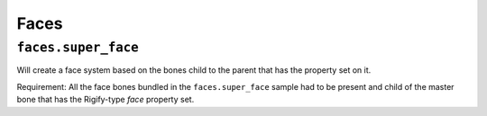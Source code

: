 *****
Faces
*****

``faces.super_face``
====================

Will create a face system based on the bones child to the parent that has the property set on it.

Requirement: All the face bones bundled in the ``faces.super_face`` sample had to be present and
child of the master bone that has the Rigify-type *face* property set.
